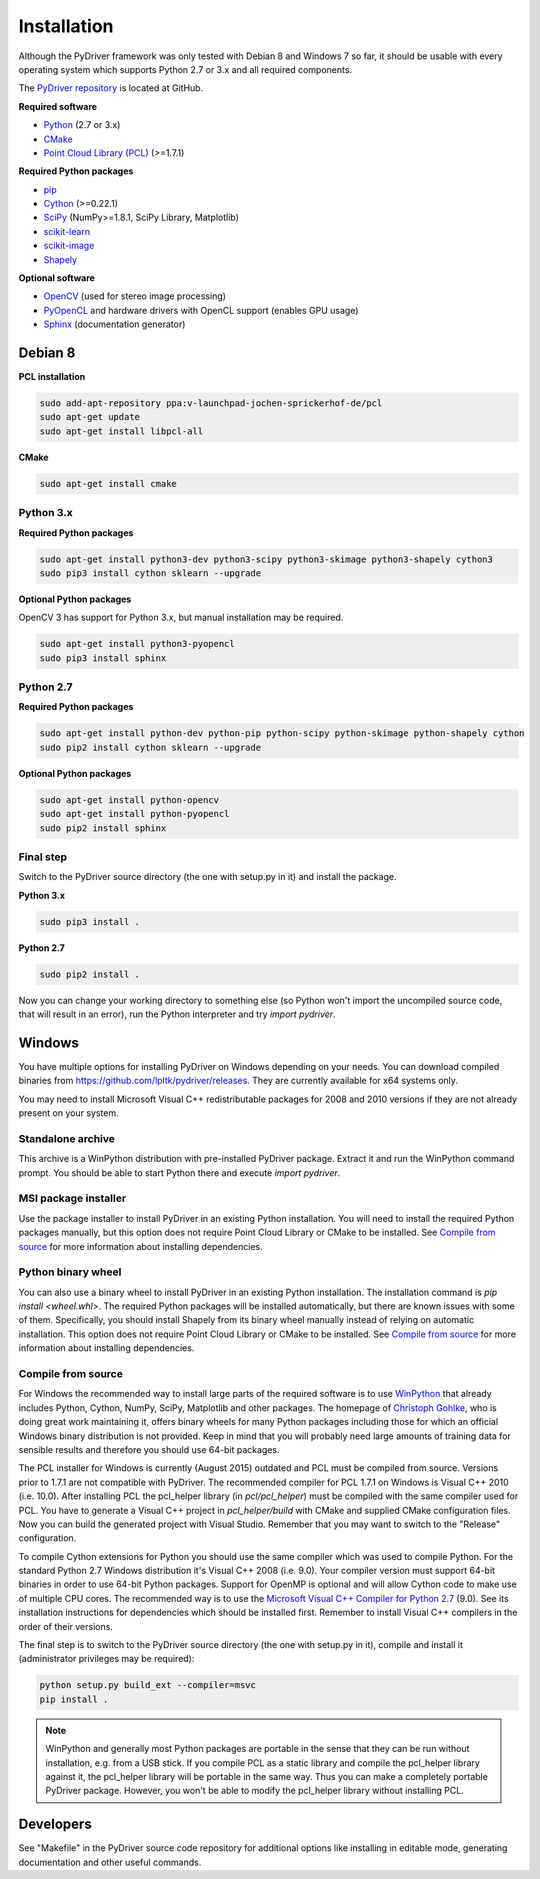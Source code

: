 ============
Installation
============

Although the PyDriver framework was only tested with Debian 8 and Windows 7 so far, it should
be usable with every operating system which supports Python 2.7 or 3.x and all required components.

The `PyDriver repository <https://github.com/lpltk/pydriver>`_ is located at GitHub.

**Required software**

- `Python <https://www.python.org/>`_ (2.7 or 3.x)
- `CMake <http://www.cmake.org/>`_
- `Point Cloud Library (PCL) <http://pointclouds.org/>`_ (>=1.7.1)

**Required Python packages**

- `pip <https://pypi.python.org/pypi/pip>`_
- `Cython <http://cython.org/>`_ (>=0.22.1)
- `SciPy <http://www.scipy.org/>`_ (NumPy>=1.8.1, SciPy Library, Matplotlib)
- `scikit-learn <http://scikit-learn.org/>`_
- `scikit-image <http://scikit-image.org/>`_
- `Shapely <https://pypi.python.org/pypi/Shapely>`_

**Optional software**

- `OpenCV <http://opencv.org/>`_ (used for stereo image processing)
- `PyOpenCL <http://documen.tician.de/pyopencl/>`_ and hardware drivers with OpenCL support (enables GPU usage)
- `Sphinx <http://sphinx-doc.org/>`_ (documentation generator)

--------
Debian 8
--------

**PCL installation**

.. code-block:: none

    sudo add-apt-repository ppa:v-launchpad-jochen-sprickerhof-de/pcl
    sudo apt-get update
    sudo apt-get install libpcl-all

**CMake**

.. code-block:: none

    sudo apt-get install cmake

Python 3.x
----------

**Required Python packages**

.. code-block:: none

    sudo apt-get install python3-dev python3-scipy python3-skimage python3-shapely cython3
    sudo pip3 install cython sklearn --upgrade

**Optional Python packages**

OpenCV 3 has support for Python 3.x, but manual installation may be required.

.. code-block:: none

    sudo apt-get install python3-pyopencl
    sudo pip3 install sphinx

Python 2.7
----------

**Required Python packages**

.. code-block:: none

    sudo apt-get install python-dev python-pip python-scipy python-skimage python-shapely cython
    sudo pip2 install cython sklearn --upgrade

**Optional Python packages**

.. code-block:: none

    sudo apt-get install python-opencv
    sudo apt-get install python-pyopencl
    sudo pip2 install sphinx

Final step
----------

Switch to the PyDriver source directory (the one with setup.py in it) and install the package.

**Python 3.x**

.. code-block:: none

    sudo pip3 install .

**Python 2.7**

.. code-block:: none

    sudo pip2 install .

Now you can change your working directory to something else (so Python won't import the uncompiled
source code, that will result in an error), run the Python interpreter and try *import pydriver*.


-------
Windows
-------

You have multiple options for installing PyDriver on Windows depending on your needs. You can
download compiled binaries from https://github.com/lpltk/pydriver/releases. They are currently
available for x64 systems only.

You may need to install Microsoft Visual C++ redistributable packages for 2008 and 2010 versions
if they are not already present on your system.

Standalone archive
------------------
This archive is a WinPython distribution with pre-installed PyDriver package. Extract it and
run the WinPython command prompt. You should be able to start Python there and execute
*import pydriver*.

MSI package installer
---------------------
Use the package installer to install PyDriver in an existing Python installation. You will need
to install the required Python packages manually, but this option does not require Point Cloud
Library or CMake to be installed. See `Compile from source`_ for more information about installing
dependencies.

Python binary wheel
-------------------
You can also use a binary wheel to install PyDriver in an existing Python installation. The installation
command is *pip install <wheel.whl>*. The required Python packages will be installed automatically, but
there are known issues with some of them. Specifically, you should install Shapely from its binary wheel
manually instead of relying on automatic installation. This option does not require Point Cloud
Library or CMake to be installed. See `Compile from source`_ for more information about installing
dependencies.

Compile from source
-------------------

For Windows the recommended way to install large parts of the required software is to use
`WinPython <https://winpython.github.io/>`_ that already includes Python, Cython, NumPy, SciPy,
Matplotlib and other packages. The homepage of `Christoph Gohlke <http://www.lfd.uci.edu/~gohlke/pythonlibs/>`_,
who is doing great work maintaining it, offers binary wheels for many Python packages including
those for which an official Windows binary distribution is not provided. Keep in mind that you will probably
need large amounts of training data for sensible results and therefore you should use 64-bit packages.

The PCL installer for Windows is currently (August 2015) outdated and PCL must be compiled from source.
Versions prior to 1.7.1 are not compatible with PyDriver. The recommended compiler for PCL 1.7.1 on
Windows is Visual C++ 2010 (i.e. 10.0). After installing PCL the pcl_helper library (in *pcl/pcl_helper*)
must be compiled with the same compiler used for PCL. You have to generate a Visual C++ project in
*pcl_helper/build* with CMake and supplied CMake configuration files. Now you can build the generated
project with Visual Studio. Remember that you may want to switch to the "Release" configuration.

To compile Cython extensions for Python you should use the same compiler which was used to compile
Python. For the standard Python 2.7 Windows distribution it's Visual C++ 2008 (i.e. 9.0). Your compiler
version must support 64-bit binaries in order to use 64-bit Python packages. Support for OpenMP is optional
and will allow Cython code to make use of multiple CPU cores. The recommended way is to use the
`Microsoft Visual C++ Compiler for Python 2.7 <http://www.microsoft.com/en-us/download/details.aspx?id=44266>`_ (9.0).
See its installation instructions for dependencies which should be installed first. Remember to install Visual
C++ compilers in the order of their versions.

The final step is to switch to the PyDriver source directory (the one with setup.py in it), compile and
install it (administrator privileges may be required):

.. code-block:: none

    python setup.py build_ext --compiler=msvc
    pip install .

.. note::
    WinPython and generally most Python packages are portable in the sense that they can be run without
    installation, e.g. from a USB stick. If you compile PCL as a static library and compile the pcl_helper
    library against it, the pcl_helper library will be portable in the same way. Thus you can make a completely
    portable PyDriver package. However, you won't be able to modify the pcl_helper library without installing PCL.


----------
Developers
----------

See "Makefile" in the PyDriver source code repository for additional options like installing in
editable mode, generating documentation and other useful commands.
